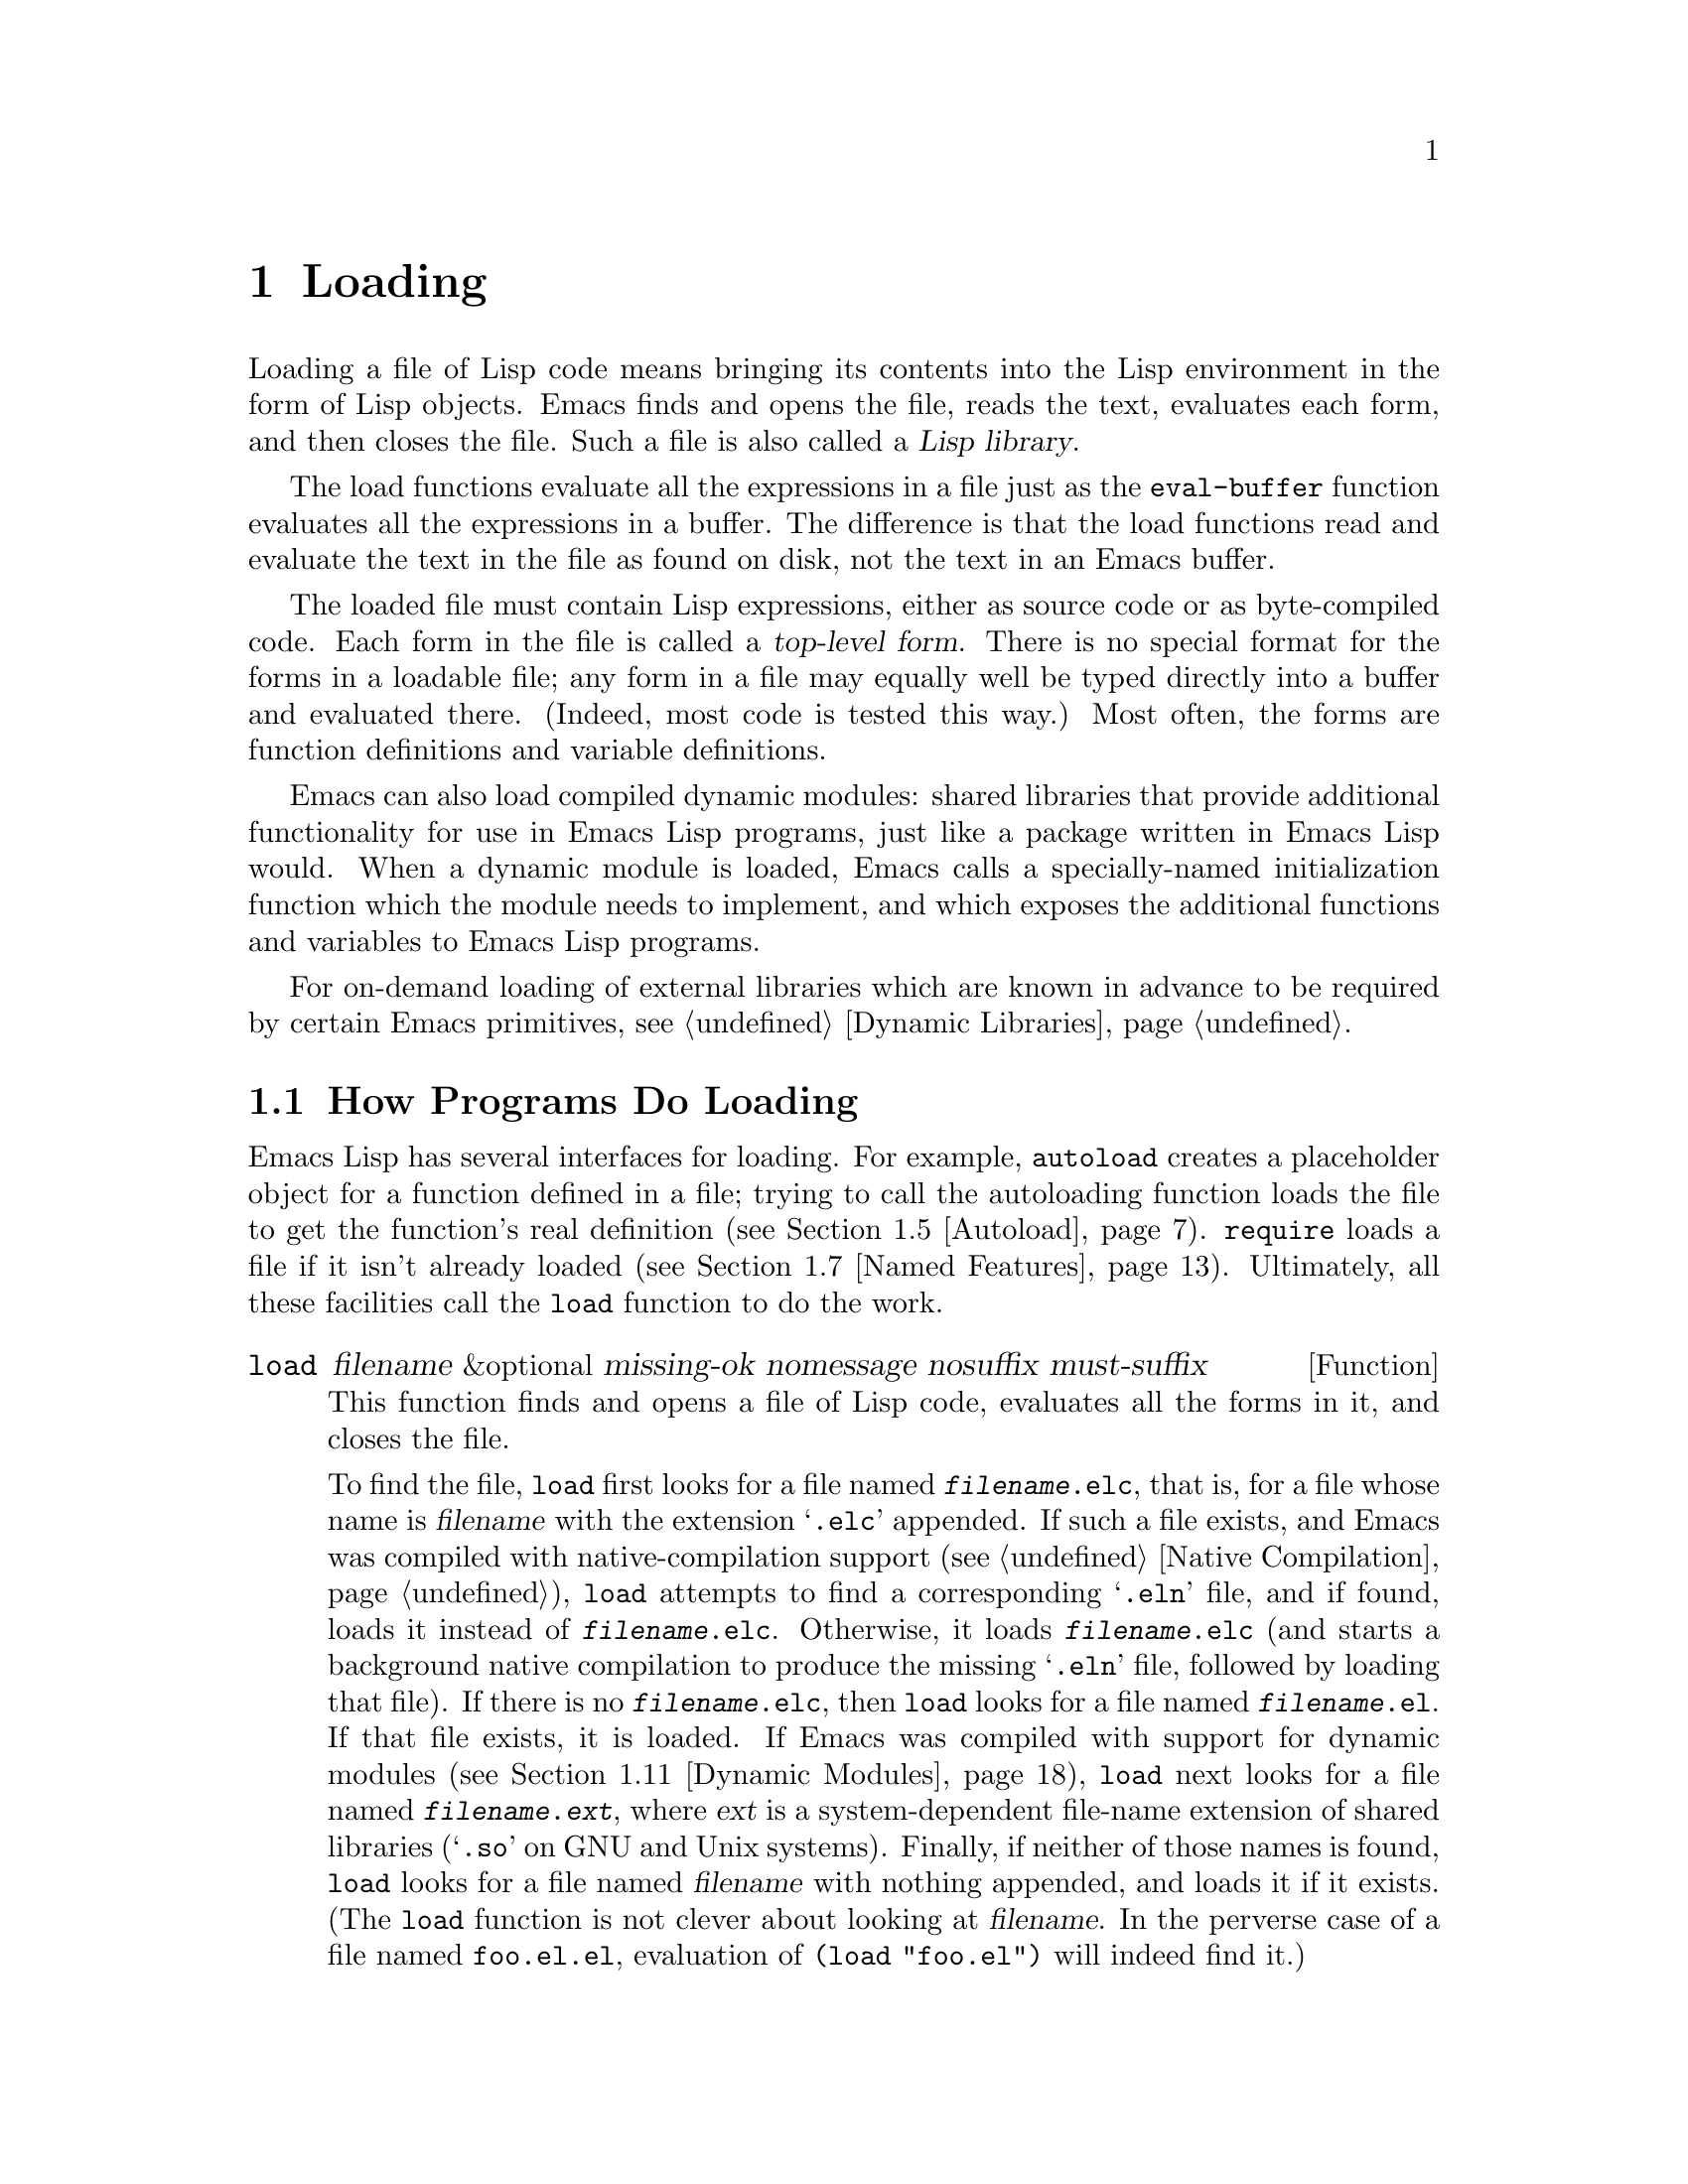 @c -*-texinfo-*-
@c This is part of the GNU Emacs Lisp Reference Manual.
@c Copyright (C) 1990--1995, 1998--1999, 2001--2025 Free Software
@c Foundation, Inc.
@c See the file elisp.texi for copying conditions.
@node Loading
@chapter Loading
@cindex loading
@cindex library
@cindex Lisp library

  Loading a file of Lisp code means bringing its contents into the
Lisp environment in the form of Lisp objects.  Emacs finds and opens
the file, reads the text, evaluates each form, and then closes the
file.  Such a file is also called a @dfn{Lisp library}.

  The load functions evaluate all the expressions in a file just
as the @code{eval-buffer} function evaluates all the
expressions in a buffer.  The difference is that the load functions
read and evaluate the text in the file as found on disk, not the text
in an Emacs buffer.

@cindex top-level form
  The loaded file must contain Lisp expressions, either as source code
or as byte-compiled code.  Each form in the file is called a
@dfn{top-level form}.  There is no special format for the forms in a
loadable file; any form in a file may equally well be typed directly
into a buffer and evaluated there.  (Indeed, most code is tested this
way.)  Most often, the forms are function definitions and variable
definitions.

  Emacs can also load compiled dynamic modules: shared libraries that
provide additional functionality for use in Emacs Lisp programs, just
like a package written in Emacs Lisp would.  When a dynamic module is
loaded, Emacs calls a specially-named initialization function which
the module needs to implement, and which exposes the additional
functions and variables to Emacs Lisp programs.

For on-demand loading of external libraries which are known in advance
to be required by certain Emacs primitives, @pxref{Dynamic Libraries}.

@menu
* How Programs Do Loading:: The @code{load} function and others.
* Load Suffixes::           Details about the suffixes that @code{load} tries.
* Library Search::          Finding a library to load.
* Loading Non-ASCII::       Non-@acronym{ASCII} characters in Emacs Lisp files.
* Autoload::                Setting up a function to autoload.
* Repeated Loading::        Precautions about loading a file twice.
* Named Features::          Loading a library if it isn't already loaded.
* Where Defined::           Finding which file defined a certain symbol.
* Unloading::               How to unload a library that was loaded.
* Hooks for Loading::       Providing code to be run when
                              particular libraries are loaded.
* Dynamic Modules::         Modules provide additional Lisp primitives.
@end menu

@node How Programs Do Loading
@section How Programs Do Loading

  Emacs Lisp has several interfaces for loading.  For example,
@code{autoload} creates a placeholder object for a function defined in a
file; trying to call the autoloading function loads the file to get the
function's real definition (@pxref{Autoload}).  @code{require} loads a
file if it isn't already loaded (@pxref{Named Features}).  Ultimately,
all these facilities call the @code{load} function to do the work.

@defun load filename &optional missing-ok nomessage nosuffix must-suffix
This function finds and opens a file of Lisp code, evaluates all the
forms in it, and closes the file.

To find the file, @code{load} first looks for a file named
@file{@var{filename}.elc}, that is, for a file whose name is
@var{filename} with the extension @samp{.elc} appended.  If such a
file exists, and Emacs was compiled with native-compilation support
(@pxref{Native Compilation}), @code{load} attempts to find a
corresponding @samp{.eln} file, and if found, loads it instead of
@file{@var{filename}.elc}.  Otherwise, it loads
@file{@var{filename}.elc} (and starts a background native compilation
to produce the missing @samp{.eln} file, followed by loading that
file).  If there is no @file{@var{filename}.elc}, then @code{load}
looks for a file named @file{@var{filename}.el}.  If that file exists,
it is loaded.  If Emacs was compiled with support for dynamic modules
(@pxref{Dynamic Modules}), @code{load} next looks for a file named
@file{@var{filename}.@var{ext}}, where @var{ext} is a system-dependent
file-name extension of shared libraries (@samp{.so} on GNU and Unix
systems).  Finally, if neither of those names is found, @code{load}
looks for a file named @var{filename} with nothing appended, and loads
it if it exists.  (The @code{load} function is not clever about
looking at @var{filename}.  In the perverse case of a file named
@file{foo.el.el}, evaluation of @code{(load "foo.el")} will indeed
find it.)

If Auto Compression mode is enabled, as it is by default, then if
@code{load} can not find a file, it searches for a compressed version
of the file before trying other file names.  It decompresses and loads
it if it exists.  It looks for compressed versions by appending each
of the suffixes in @code{jka-compr-load-suffixes} to the file name.
The value of this variable must be a list of strings.  Its standard
value is @code{(".gz")}.

If the optional argument @var{nosuffix} is non-@code{nil}, then
@code{load} does not try the suffixes @samp{.elc} and @samp{.el}.  In
this case, you must specify the precise file name you want, except
that, if Auto Compression mode is enabled, @code{load} will still use
@code{jka-compr-load-suffixes} to find compressed versions.  By
specifying the precise file name and using @code{t} for
@var{nosuffix}, you can prevent file names like @file{foo.el.el} from
being tried.

If the optional argument @var{must-suffix} is non-@code{nil}, then
@code{load} insists that the file name used must end in either
@samp{.el} or @samp{.elc} (possibly extended with a compression
suffix) or the shared-library extension, unless it contains an
explicit directory name.

If the option @code{load-prefer-newer} is non-@code{nil}, then when
searching suffixes, @code{load} selects whichever version of a file
(@samp{.elc}, @samp{.el}, etc.)@: has been modified most recently.
In this case, @code{load} doesn't load the @samp{.eln}
native-compiled file even if it exists.

If @var{filename} is a relative file name, such as @file{foo} or
@file{baz/foo.bar}, @code{load} searches for the file using the variable
@code{load-path}.  It appends @var{filename} to each of the directories
listed in @code{load-path}, and loads the first file it finds whose name
matches.  The current default directory is tried only if it is specified
in @code{load-path}, where @code{nil} stands for the default directory.
@code{load} tries all three possible suffixes in the first directory in
@code{load-path}, then all three suffixes in the second directory, and
so on.  @xref{Library Search}.

Whatever the name under which the file is eventually found, and the
directory where Emacs found it, Emacs sets the value of the variable
@code{load-file-name} to that file's name.

If you get a warning that @file{foo.elc} is older than @file{foo.el}, it
means you should consider recompiling @file{foo.el}.  @xref{Byte
Compilation}.

When loading a source file (not compiled), @code{load} performs
character set translation just as Emacs would do when visiting the file.
@xref{Coding Systems}.

@c This is referred to from the Macros chapter.
@c Not sure if it should be the other way round.
@cindex eager macro expansion
When loading an uncompiled file, Emacs tries to expand any macros
that the file contains (@pxref{Macros}).  We refer to this as
@dfn{eager macro expansion}.  Doing this (rather than deferring
the expansion until the relevant code runs) can significantly speed
up the execution of uncompiled code.  Sometimes, this macro expansion
cannot be done, owing to a cyclic dependency.  In the simplest
example of this, the file you are loading refers to a macro defined
in another file, and that file in turn requires the file you are
loading.  Emacs will issue an error about
(@samp{Eager macro-expansion skipped due to cycle@dots{}})
giving details of the problem.  You have to restructure
your code so that this does not happen.  Loading a compiled file does
not cause macroexpansion, because this should already have happened
during compilation.  @xref{Compiling Macros}.

Messages like @samp{Loading foo...} and @samp{Loading foo...done} appear
in the echo area during loading unless @var{nomessage} is
non-@code{nil}.  If a native-compiled @samp{.eln} file is loaded,
the message says so.

@cindex load errors
Any unhandled errors while loading a file terminate loading.  If the
load was done for the sake of @code{autoload}, any function definitions
made during the loading are undone.

@kindex file-error
If @code{load} can't find the file to load, then normally it signals a
@code{file-error} (with @samp{Cannot open load file
@var{filename}}).  But if @var{missing-ok} is non-@code{nil}, then
@code{load} just returns @code{nil}.

You can use the variable @code{load-read-function} to specify a function
for @code{load} to use instead of @code{read} for reading expressions.
See below.

@code{load} returns @code{t} if the file loads successfully.
@end defun

@deffn Command load-file filename
This command loads the file @var{filename}.  If @var{filename} is a
relative file name, then the current default directory is assumed.
This command does not use @code{load-path}, and does not append
suffixes.  However, it does look for compressed versions (if Auto
Compression Mode is enabled).  Use this command if you wish to specify
precisely the file name to load.
@end deffn

@deffn Command load-library library
This command loads the library named @var{library}.  It is equivalent to
@code{load}, except for the way it reads its argument interactively.
@xref{Lisp Libraries,,,emacs, The GNU Emacs Manual}.
@end deffn

@defvar load-in-progress
This variable is non-@code{nil} if Emacs is in the process of loading a
file, and it is @code{nil} otherwise.
@end defvar

@defvar load-file-name
When Emacs is in the process of loading a file, this variable's value
is the name of that file, as Emacs found it during the search
described earlier in this section.
@end defvar

@defvar load-read-function
@anchor{Definition of load-read-function}
@c do not allow page break at anchor; work around Texinfo deficiency.
This variable specifies an alternate expression-reading function for
@code{load} and @code{eval-region} to use instead of @code{read}.
The function should accept one argument, just as @code{read} does.

By default, this variable's value is @code{read}.  @xref{Input
Functions}.

Instead of using this variable, it is cleaner to use another, newer
feature: to pass the function as the @var{read-function} argument to
@code{eval-region}.  @xref{Definition of eval-region,, Eval}.
@end defvar

@defun load-path-filter-cache-directory-files path filename suffixes
This function filters @var{path} to remove any directories that could
not hold @var{filename} with any of @var{suffixes}, and returns the
filtered list of directories.  The function caches the directories it
scans and the files inside them, and uses the cache in subsequent calls,
which speeds up repeated lookups of files in @var{path}.
@end defun

@defvar load-path-filter-function
If this variable names a function, @code{load} will call that function
when it scans @code{load-path} to find files.  The function will be
called with 3 arguments: the value of @code{load-path}, @var{filename},
the name of a file being looked up as passed to @code{load}, and a list
of suffixes to append to @var{filename}.  It should return a shorter
list of directories where @var{filename} can reside, thus making the
lookup faster.  The function
@code{load-path-filter-cache-directory-files} is a good candidate to be
such a function.
@end defvar

  For information about how @code{load} is used in building Emacs, see
@ref{Building Emacs}.

@node Load Suffixes
@section Load Suffixes
We now describe some technical details about the exact suffixes that
@code{load} tries.

@defvar load-suffixes
This is a list of suffixes indicating (compiled or source) Emacs Lisp
files.  It should not include the empty string.  @code{load} uses
these suffixes in order when it appends Lisp suffixes to the specified
file name.  The standard value is @code{(".elc" ".el")} which produces
the behavior described in the previous section.
@end defvar

@defvar load-file-rep-suffixes
This is a list of suffixes that indicate representations of the same
file.  This list should normally start with the empty string.
When @code{load} searches for a file it appends the suffixes in this
list, in order, to the file name, before searching for another file.

Enabling Auto Compression mode appends the suffixes in
@code{jka-compr-load-suffixes} to this list and disabling Auto
Compression mode removes them again.  The standard value of
@code{load-file-rep-suffixes} if Auto Compression mode is disabled is
@code{("")}.  Given that the standard value of
@code{jka-compr-load-suffixes} is @code{(".gz")}, the standard value
of @code{load-file-rep-suffixes} if Auto Compression mode is enabled
is @code{("" ".gz")}.
@end defvar

@defun get-load-suffixes
This function returns the list of all suffixes that @code{load} should
try, in order, when its @var{must-suffix} argument is non-@code{nil}.
This takes both @code{load-suffixes} and @code{load-file-rep-suffixes}
into account.  If @code{load-suffixes}, @code{jka-compr-load-suffixes}
and @code{load-file-rep-suffixes} all have their standard values, this
function returns @code{(".elc" ".elc.gz" ".el" ".el.gz")} if Auto
Compression mode is enabled and @code{(".elc" ".el")} if Auto
Compression mode is disabled.
@end defun

To summarize, @code{load} normally first tries the suffixes in the
value of @code{(get-load-suffixes)} and then those in
@code{load-file-rep-suffixes}.  If @var{nosuffix} is non-@code{nil},
it skips the former group, and if @var{must-suffix} is non-@code{nil},
it skips the latter group.

@defopt load-prefer-newer
If this option is non-@code{nil}, then rather than stopping at the
first suffix that exists, @code{load} tests them all, and uses
whichever file is the newest.
@end defopt

@node Library Search
@section Library Search
@cindex library search
@cindex find library

  When Emacs loads a Lisp library, it searches for the library
in a list of directories specified by the variable @code{load-path}.

@defvar load-path
The value of this variable is a list of directories to search when
loading files with @code{load}.  Each element is a string (which must be
a directory) or @code{nil} (which stands for the current working
directory).
@end defvar

  When Emacs starts up, it sets up the value of @code{load-path} in
several steps.  First, it looks for the directory containing its own
Lisp files, using default locations set when Emacs was compiled.  It
saves this directory in @code{lisp-directory}.  Normally, this is a
directory where the @file{*.elc} files are installed, something like

@example
"/usr/local/share/emacs/@var{version}/lisp"
@end example

@noindent
where @var{version} is the Emacs version.  (In this and the following
examples, replace @file{/usr/local} with the prefix appropriate for
your Emacs installation.)  This directory and its subdirectories
contain the standard Lisp files that come with Emacs.  If Emacs cannot
find its own Lisp files, it will not start correctly.

If you run Emacs from the directory where it was built---that is, an
executable that has not been installed yet---Emacs instead initializes
@code{lisp-directory} using the @file{lisp} subdirectory of the
directory containing the sources from which it was built.

Emacs then initializes @code{load-path} with this @code{lisp-directory}.
@c Though there should be no *.el files in builddir/lisp, so it's pointless.
If you built Emacs in a separate directory from the
sources, it also adds the @file{lisp} subdirectory of the build directory.

All of these directories are stored in the above two variables as
absolute file names.

@cindex site-lisp directories
Unless you start Emacs with the @option{--no-site-lisp} option,
it then adds two more @file{site-lisp} directories to the front of
@code{load-path}.  These are intended for locally installed Lisp files,
and are normally of the form:

@example
"/usr/local/share/emacs/@var{version}/site-lisp"
@end example

@noindent
and

@example
"/usr/local/share/emacs/site-lisp"
@end example

@noindent
The first one is for locally installed files for the current Emacs
@var{version}; the second is for locally installed files meant for use
with any installed Emacs version.  (If Emacs is running uninstalled,
it also adds @file{site-lisp} subdirectories from the source and build
directories, if they exist.  However, normally the source and build
directories do not contain @file{site-lisp} subdirectories.)

@cindex @env{EMACSLOADPATH} environment variable
If the environment variable @env{EMACSLOADPATH} is set, it modifies
the above initialization procedure.  Emacs initializes
@code{load-path} based on the value of the environment variable.

The syntax of @env{EMACSLOADPATH} is the same as used for @env{PATH};
directories are separated by @samp{:} (or @samp{;}, on some
operating systems).
@ignore
@c AFAICS, does not (yet) work right to specify non-absolute elements.
and @samp{.} stands for the current default directory.
@end ignore
Here is an example of how to set @env{EMACSLOADPATH} variable (from a
@command{sh}-style shell):

@example
export EMACSLOADPATH=/home/foo/.emacs.d/lisp:
@end example

An empty element in the value of the environment variable, whether
trailing (as in the above example, note the trailing @samp{:}),
leading, or embedded, is replaced by the default value of
@code{load-path} as determined by the standard initialization
procedure.  If there are no such empty elements, then
@env{EMACSLOADPATH} specifies the entire @code{load-path}.  You must
include either an empty element, or the explicit path to the directory
containing the standard Lisp files, else Emacs will not function.
(Another way to modify @code{load-path} is to use the @option{-L}
command-line option when starting Emacs; see below.)

  For each directory in @code{load-path}, Emacs then checks to see if
it contains a file @file{subdirs.el}, and if so, loads it.  The
@file{subdirs.el} file is created when Emacs is built/installed,
and contains code that causes Emacs to add any subdirectories of those
directories to @code{load-path}.  Both immediate subdirectories and
subdirectories multiple levels down are added.  But it excludes
subdirectories whose names do not start with a letter or digit, and
subdirectories named @file{RCS} or @file{CVS}, and subdirectories
containing a file named @file{.nosearch}.

  Next, Emacs adds any extra load directories that you specify using the
@option{-L} command-line option (@pxref{Action Arguments,,,emacs, The
GNU Emacs Manual}).  It also adds the directories where optional
packages are installed, if any (@pxref{Packaging Basics}).

  It is common to add code to one's init file (@pxref{Init File}) to
add one or more directories to @code{load-path}.  For example:

@example
(push "~/.emacs.d/lisp" load-path)
@end example

@noindent
@xref{List Variables, push}, for the description of @code{push}.

  Dumping Emacs uses a special value of @code{load-path}.  If you use
a @file{site-load.el} or @file{site-init.el} file to customize the
dumped Emacs (@pxref{Building Emacs}), any changes to @code{load-path}
that these files make will be lost after dumping.

@defvar lisp-directory
This variable holds a string naming the directory which holds
Emacs's own @file{*.el} and @file{*.elc} files.  This is usually the
place where those files are located in the Emacs installation tree,
unless Emacs is run from its build directory in which case it points
to the @file{lisp} subdirectory in the source directory from which
Emacs was built.
@end defvar

@deffn Command locate-library library &optional nosuffix path interactive-call
This command finds the precise file name for library @var{library}.  It
searches for the library in the same way @code{load} does, and the
argument @var{nosuffix} has the same meaning as in @code{load}: don't
add suffixes @samp{.elc} or @samp{.el} to the specified name
@var{library}.

If the @var{path} is non-@code{nil}, that list of directories is used
instead of @code{load-path}.

When @code{locate-library} is called from a program, it returns the file
name as a string.  When the user runs @code{locate-library}
interactively, the argument @var{interactive-call} is @code{t}, and this
tells @code{locate-library} to display the file name in the echo area.
@end deffn

@cindex shadowed Lisp files
@deffn Command list-load-path-shadows &optional stringp
This command shows a list of @dfn{shadowed} Emacs Lisp files.  A
shadowed file is one that will not normally be loaded, despite being
in a directory on @code{load-path}, due to the existence of another
similarly-named file in a directory earlier on @code{load-path}.

For instance, suppose @code{load-path} is set to

@example
  ("/opt/emacs/site-lisp" "/usr/share/emacs/29.1/lisp")
@end example

@noindent
and that both these directories contain a file named @file{foo.el}.
Then @code{(require 'foo)} never loads the file in the second
directory.  Such a situation might indicate a problem in the way Emacs
was installed.

When called from Lisp, this function prints a message listing the
shadowed files, instead of displaying them in a buffer.  If the
optional argument @code{stringp} is non-@code{nil}, it instead returns
the shadowed files as a string.
@end deffn

  If Emacs was compiled with support for native compilation
(@pxref{Native Compilation}), then when a @samp{.elc} byte-compiled
file is found by searching @code{load-path}, Emacs will try to look
for a corresponding @samp{.eln} file holding the corresponding
native-compiled code.  The native-compiled files are looked up in
the directories listed by the @code{native-comp-eln-load-path}.

@vindex comp-native-version-dir
@defvar native-comp-eln-load-path
This variable holds a list of directories where Emacs looks for
native-compiled @samp{.eln} files.  File names in the list that are
not absolute are interpreted as relative to @code{invocation-directory}
(@pxref{System Environment}).  The last directory in the list is the
system directory, i.e.@: the directory with @samp{.eln} files
installed by the Emacs build and installation procedure.  In each of
the directories in the list, Emacs looks for @samp{.eln} files in a
subdirectory whose name is constructed from the Emacs version and an
8-character hash that depends on the current native-compilation
@acronym{ABI}; the name of this subdirectory is stored in the variable
@code{comp-native-version-dir}.
@end defvar

@node Loading Non-ASCII
@section Loading Non-@acronym{ASCII} Characters
@cindex loading, and non-ASCII characters
@cindex non-ASCII characters in loaded files

  When Emacs Lisp programs contain string constants with non-@acronym{ASCII}
characters, these can be represented within Emacs either as unibyte
strings or as multibyte strings (@pxref{Text Representations}).  Which
representation is used depends on how the file is read into Emacs.  If
it is read with decoding into multibyte representation, the text of the
Lisp program will be multibyte text, and its string constants will be
multibyte strings.  If a file containing Latin-1 characters (for
example) is read without decoding, the text of the program will be
unibyte text, and its string constants will be unibyte strings.
@xref{Coding Systems}.

  In most Emacs Lisp programs, the fact that non-@acronym{ASCII}
strings are multibyte strings should not be noticeable, since
inserting them in unibyte buffers converts them to unibyte
automatically.  However, if this does make a difference, you can force
a particular Lisp file to be interpreted as unibyte by writing
@samp{coding: raw-text} in a local variables section.  With
that designator, the file will unconditionally be interpreted as
unibyte.  This can matter when making key bindings to
non-@acronym{ASCII} characters written as @code{?v@var{literal}}.

@node Autoload
@section Autoload
@cindex autoload

  The @dfn{autoload} facility lets you register the existence of a
function or macro, but put off loading the file that defines it.  The
first call to the function automatically loads the proper library, in
order to install the real definition and other associated code, then
runs the real definition as if it had been loaded all along.
Autoloading can also be triggered by looking up the documentation of
the function or macro (@pxref{Documentation Basics}), and completion
of variable and function names (@pxref{Autoload by Prefix} below).

@menu
* Autoload by Prefix:: Autoload by Prefix.
* When to Autoload::   When to Use Autoload.
@end menu

  There are two ways to set up an autoloaded function: by calling
@code{autoload}, and by writing a ``magic'' comment in the
source before the real definition.  @code{autoload} is the low-level
primitive for autoloading; any Lisp program can call @code{autoload} at
any time.  Magic comments are the most convenient way to make a function
autoload, for packages installed along with Emacs.  These comments do
nothing on their own, but they serve as a guide for the command
@code{loaddefs-generate}, which constructs calls to @code{autoload}
and arranges to execute them when Emacs is built.

@defun autoload function filename &optional docstring interactive type
This function defines the function (or macro) named @var{function} so as
to load automatically from @var{filename}.  The string @var{filename}
specifies the file to load to get the real definition of @var{function}.

If @var{filename} does not contain either a directory name, or the
suffix @code{.el} or @code{.elc}, this function insists on adding one
of these suffixes, and it will not load from a file whose name is just
@var{filename} with no added suffix.  (The variable
@code{load-suffixes} specifies the exact required suffixes.)

The argument @var{docstring} is the documentation string for the
function.  Specifying the documentation string in the call to
@code{autoload} makes it possible to look at the documentation without
loading the function's real definition.  Normally, this should be
identical to the documentation string in the function definition
itself.  If it isn't, the function definition's documentation string
takes effect when it is loaded.

If @var{interactive} is non-@code{nil}, that says @var{function} can be
called interactively.  This lets completion in @kbd{M-x} work without
loading @var{function}'s real definition.  The complete interactive
specification is not given here; it's not needed unless the user
actually calls @var{function}, and when that happens, it's time to load
the real definition.

If @var{interactive} is a list, it is interpreted as a list of modes
this command is applicable for.

You can autoload macros and keymaps as well as ordinary functions.
Specify @var{type} as @code{macro} if @var{function} is really a macro.
Specify @var{type} as @code{keymap} if @var{function} is really a
keymap.  Various parts of Emacs need to know this information without
loading the real definition.

An autoloaded keymap loads automatically during key lookup when a prefix
key's binding is the symbol @var{function}.  Autoloading does not occur
for other kinds of access to the keymap.  In particular, it does not
happen when a Lisp program gets the keymap from the value of a variable
and calls @code{keymap-set}; not even if the variable name is the same
symbol @var{function}.

@cindex function cell in autoload
If @var{function} already has a non-void function definition that is not
an autoload object, this function does nothing and returns @code{nil}.
Otherwise, it constructs an autoload object (@pxref{Autoload Type}),
and stores it as the function definition for @var{function}.  The
autoload object has this form:

@example
(autoload @var{filename} @var{docstring} @var{interactive} @var{type})
@end example

For example,

@example
@group
(symbol-function 'run-prolog)
     @result{} (autoload "prolog" 169681 t nil)
@end group
@end example

@noindent
In this case, @code{"prolog"} is the name of the file to load, 169681
refers to the documentation string in the
@file{emacs/etc/DOC} file (@pxref{Documentation Basics}),
@code{t} means the function is interactive, and @code{nil} that it is
not a macro or a keymap.
@end defun

@defun autoloadp object
This function returns non-@code{nil} if @var{object} is an autoload
object.  For example, to check if @code{run-prolog} is defined as an
autoloaded function, evaluate

@smallexample
(autoloadp (symbol-function 'run-prolog))
@end smallexample
@end defun

@cindex autoload errors
  The autoloaded file usually contains other definitions and may require
or provide one or more features.  If the file is not completely loaded
(due to an error in the evaluation of its contents), any function
definitions or @code{provide} calls that occurred during the load are
undone.  This is to ensure that the next attempt to call any function
autoloading from this file will try again to load the file.  If not for
this, then some of the functions in the file might be defined by the
aborted load, but fail to work properly for the lack of certain
subroutines not loaded successfully because they come later in the file.

  If the autoloaded file fails to define the desired Lisp function or
macro, then an error is signaled with data @code{"Autoloading failed to
define function @var{function-name}"}.

@findex loaddefs-generate
@cindex magic autoload comment
@cindex autoload cookie
@anchor{autoload cookie}
  A magic autoload comment (often called an @dfn{autoload cookie})
consists of @samp{;;;###autoload}, on a line by itself,
just before the real definition of the function in its
autoloadable source file.  The function @code{loaddefs-generate}
writes a corresponding @code{autoload} call into @file{loaddefs.el}.
(The string that serves as the autoload cookie and the name of the
file generated by @code{loaddefs-generate} can be changed from the
above defaults, see below.)
Building Emacs loads @file{loaddefs.el} and thus calls @code{autoload}.

  The same magic comment can copy any kind of form into
@file{loaddefs.el}.  The form following the magic comment is copied
verbatim, unless it is a form which the autoload facility handles
specially, by conversion directly into an @code{autoload} call, or by
recursively expanding the macro.  Any macro can request expansion of
autoloads which call it during generation; @xref{autoload-macro expand}.

The following forms are handled specially:

@table @asis
@item Definitions for function or function-like objects:
@code{defun} and @code{defmacro}; also @code{cl-defun} and
@code{cl-defmacro} (@pxref{Argument Lists,,,cl,Common Lisp Extensions}),
and @code{define-overloadable-function} (see the commentary in
@file{mode-local.el}).

@item Definitions for major or minor modes:
@code{define-minor-mode}, @code{define-globalized-minor-mode},
@code{define-generic-mode}, @code{define-derived-mode}, and
@code{define-compilation-mode}.

@item Other definition types:
@code{defcustom}, @code{defgroup}, @code{deftheme}, @code{defclass}
(@pxref{Top,EIEIO,,eieio,EIEIO}), @code{define-skeleton}
(@pxref{Top,Autotyping,,autotype,Autotyping}),
@code{transient-define-prefix}, @code{transient-define-suffix},
@code{transient-define-infix}, @code{transient-define-argument}, and
@code{transient-define-group} (@pxref{TOP,Transient,,transient,Transient
User and Developer Manual}).
@end table

  You can also use a magic comment to execute a form at build time
@emph{without} executing it when the file itself is loaded.  To do this,
write the form @emph{on the same line} as the magic comment.  Since it
is in a comment, it does nothing when you load the source file; but
@code{loaddefs-generate} copies it to @file{loaddefs.el}, where
it is executed while building Emacs.

  The following example shows how @code{doctor} is prepared for
autoloading with a magic comment:

@example
;;;###autoload
(defun doctor ()
  "Switch to *doctor* buffer and start giving psychotherapy."
  (interactive)
  (switch-to-buffer "*doctor*")
  (doctor-mode))
@end example

@noindent
Here's what that produces in @file{loaddefs.el}:

@example
(autoload 'doctor "doctor" "\
Switch to *doctor* buffer and start giving psychotherapy.

\(fn)" t nil)
@end example

@noindent
@cindex @code{fn} in function's documentation string
While the @file{loaddefs.el} isn't for editing, we try to keep it
somewhat readable for people.  For instance, control characters in
@code{defvar} values are escaped, and we insert a backslash and
newline immediately following the double-quote of the doc string to
keep the line length down.  @samp{(fn)} in the usage part of the
documentation string is replaced with the function's name when the
various help functions (@pxref{Help Functions}) display it.

@anchor{autoload-macro expand}
  If you write a function definition with an unusual macro that is not
one of the known and recognized function definition methods, using an
ordinary magic autoload comment with a call to the macro would require
autoloading the macro definition itself to work.  Doing so copies the
whole macro definition into the autoload file.  If that is not desired,
you can use the special declare form @code{(autoload-macro expand)} in
your macro definition (@pxref{Declare Form}), instead of autoloading it.
This indicates to the autoload system that calls to your macro following
@samp{;;;###autoload} should be expanded, similar to how the special
functions listed above are handled.  For example, a macro which wraps
@code{define-minor-mode} can request expansion, so that proper
@code{autoload} calls for the function it defines are generated.

@cindex @code{:autoload-end}
The keyword symbol @code{:autoload-end} can be used in the expansion of
a macro to prevent including unwanted forms in the autoload output.  Its
presence causes any further elements within the form where it appears to
be silently skipped.  For example, if during autoload generation, a
macro's expansion includes:

@example
(progn
  (put my-mode 'visible-prop t)
  :autoload-end
  (put my-mode 'hidden-prop nil))
@end example

@noindent
the final form (@w{@code{(put my-mode 'hidden-prop nil)}}) will not be
copied into the autoload file.

Note that, if a symbol in the @code{car} of an autoloaded form is found
to be undefined during autoload generation, the file in which the
associated @samp{;;;###autoload} appears will itself be loaded, to give
the macro a chance to be defined.  Packages which use special loading
mechanisms, including loading their own @file{@var{package}-loaddefs.el}
file, should therefore gracefully handle load errors, since these files
may not yet exist during autoload generation.  This can be done, e.g.,
by setting the @var{no-error} argument of @code{require} non-@code{nil}
(@pxref{Named Features})).

Alternatively, instead of expansion, you can put the desired
@code{autoload} call into @file{loaddefs.el} by writing this:

@example
;;;###autoload (autoload 'foo "myfile")
(mydefunmacro foo
  ...)
@end example

  You can use a non-default string as the autoload cookie and have the
corresponding autoload calls written into a file whose name is
different from the default @file{loaddefs.el}.  Emacs provides two
variables to control this:

@defvar lisp-mode-autoload-regexp
The value of this constant is a regexp that matches autoload cookies.
@code{loaddefs-generate} copies the Lisp form that follows the
cookie into the autoload file it generates.  This will match comments
like @samp{;;;###autoload} and @samp{;;;###calc-autoload}.
@end defvar

@defvar generated-autoload-file
The value of this variable names an Emacs Lisp file where the autoload
calls should go.  The default value is @file{loaddefs.el}, but you can
override that, e.g., in the local variables section of a
@file{.el} file (@pxref{File Local Variables}).  The autoload file is
assumed to contain a trailer starting with a formfeed character.
@end defvar

  The following function may be used to explicitly load the library
specified by an autoload object:

@defun autoload-do-load autoload &optional name macro-only
This function performs the loading specified by @var{autoload}, which
should be an autoload object.  The optional argument @var{name}, if
non-@code{nil}, should be a symbol whose function value is
@var{autoload}; in that case, the return value of this function is the
symbol's new function value.  If the value of the optional argument
@var{macro-only} is @code{macro}, this function avoids loading a
function, only a macro.
@end defun

@node Autoload by Prefix
@subsection Autoload by Prefix
@cindex autoload by prefix

@vindex definition-prefixes
@findex register-definition-prefixes
@vindex autoload-compute-prefixes
During completion for the commands @code{describe-variable} and
@code{describe-function}, Emacs will try to load files which may
contain definitions matching the prefix being completed.  The variable
@code{definition-prefixes} holds a hashtable which maps a prefix to
the corresponding list of files to load for it.  Entries to this
mapping are added by calls to @code{register-definition-prefixes}
which are generated by @code{loaddefs-generate}
(@pxref{Autoload}).  Files which don't contain any definitions worth
loading (test files, for example), should set
@code{autoload-compute-prefixes} to @code{nil} as a file-local
variable.

@node When to Autoload
@subsection When to Use Autoload
@cindex autoload, when to use

Do not add an autoload comment unless it is really necessary.
Autoloading code means it is always globally visible.  Once an item is
autoloaded, there is no compatible way to transition back to it not
being autoloaded (after people become accustomed to being able to use it
without an explicit load).

@itemize
@item
The most common items to autoload are the interactive entry points to a
library.  For example, if @file{python.el} is a library defining a
major-mode for editing Python code, autoload the definition of the
@code{python-mode} function, so that people can simply use @kbd{M-x
python-mode} to load the library.

@item
Variables usually don't need to be autoloaded.  An exception is if the
variable on its own is generally useful without the whole defining
library being loaded.  (An example of this might be something like
@code{find-exec-terminator}.)

@item
Don't autoload a user option just so that a user can set it.

@item
Never add an autoload @emph{comment} to silence a compiler warning in
another file.  In the file that produces the warning, use
@code{(defvar foo)} to silence an undefined variable warning, and
@code{declare-function} (@pxref{Declaring Functions}) to silence an
undefined function warning; or require the relevant library; or use an
explicit autoload @emph{statement}.
@end itemize

@node Repeated Loading
@section Repeated Loading
@cindex repeated loading

  You can load a given file more than once in an Emacs session.  For
example, after you have rewritten and reinstalled a function definition
by editing it in a buffer, you may wish to return to the original
version; you can do this by reloading the file it came from.

  When you load or reload files, bear in mind that the @code{load} and
@code{load-library} functions automatically load a byte-compiled file
rather than a non-compiled file of similar name.  If you rewrite a file
that you intend to save and reinstall, you need to byte-compile the new
version; otherwise Emacs will load the older, byte-compiled file instead
of your newer, non-compiled file!  If that happens, the message
displayed when loading the file includes, @samp{(compiled; note, source is
newer)}, to remind you to recompile it.

  When writing the forms in a Lisp library file, keep in mind that the
file might be loaded more than once.  For example, think about whether
each variable should be reinitialized when you reload the library;
@code{defvar} does not change the value if the variable is already
initialized.  (@xref{Defining Variables}.)

  The simplest way to add an element to an alist is like this:

@example
(push '(leif-mode " Leif") minor-mode-alist)
@end example

@noindent
But this would add multiple elements if the library is reloaded.  To
avoid the problem, use @code{add-to-list} (@pxref{List Variables}):

@example
(add-to-list 'minor-mode-alist '(leif-mode " Leif"))
@end example

  Occasionally you will want to test explicitly whether a library has
already been loaded.  If the library uses @code{provide} to provide a
named feature, you can use @code{featurep} earlier in the file to test
whether the @code{provide} call has been executed before (@pxref{Named
Features}).  Alternatively, you could use something like this:

@example
(defvar foo-was-loaded nil)

(unless foo-was-loaded
  @var{execute-first-time-only}
  (setq foo-was-loaded t))
@end example

@noindent

@node Named Features
@section Features
@cindex features
@cindex requiring features
@cindex providing features

  @code{provide} and @code{require} are an alternative to
@code{autoload} for loading files automatically.  They work in terms of
named @dfn{features}.  Autoloading is triggered by calling a specific
function, but a feature is loaded the first time another program asks
for it by name.

  A feature name is a symbol that stands for a collection of functions,
variables, etc.  The file that defines them should @dfn{provide} the
feature.  Another program that uses them may ensure they are defined by
@dfn{requiring} the feature.  This loads the file of definitions if it
hasn't been loaded already.

@cindex load error with require
  To require the presence of a feature, call @code{require} with the
feature name as argument.  @code{require} looks in the global variable
@code{features} to see whether the desired feature has been provided
already.  If not, it loads the feature from the appropriate file.  This
file should call @code{provide} at the top level to add the feature to
@code{features}; if it fails to do so, @code{require} signals an error.

  For example, in @file{idlwave.el}, the definition for
@code{idlwave-complete-filename} includes the following code:

@example
(defun idlwave-complete-filename ()
  "Use the comint stuff to complete a file name."
   (require 'comint)
   (let* ((comint-file-name-chars "~/A-Za-z0-9+@@:_.$#%=@{@}\\-")
          (comint-completion-addsuffix nil)
          ...)
       (comint-dynamic-complete-filename)))
@end example

@noindent
The expression @code{(require 'comint)} loads the file @file{comint.el}
if it has not yet been loaded, ensuring that
@code{comint-dynamic-complete-filename} is defined.  Features are
normally named after the files that provide them, so that
@code{require} need not be given the file name.  (Note that it is
important that the @code{require} statement be outside the body of the
@code{let}.  Loading a library while its variables are let-bound can
have unintended consequences, namely the variables becoming unbound
after the let exits.)

The @file{comint.el} file contains the following top-level expression:

@example
(provide 'comint)
@end example

@noindent
This adds @code{comint} to the global @code{features} list, so that
@code{(require 'comint)} will henceforth know that nothing needs to be
done.

@cindex byte-compiling @code{require}
  When @code{require} is used at top level in a file, it takes effect
when you byte-compile that file (@pxref{Byte Compilation}) as well as
when you load it.  This is in case the required package contains macros
that the byte compiler must know about.  It also avoids byte compiler
warnings for functions and variables defined in the file loaded with
@code{require}.

  Although top-level calls to @code{require} are evaluated during
byte compilation, @code{provide} calls are not.  Therefore, you can
ensure that a file of definitions is loaded before it is byte-compiled
by including a @code{provide} followed by a @code{require} for the same
feature, as in the following example.

@example
@group
(provide 'my-feature)  ; @r{Ignored by byte compiler,}
                       ;   @r{evaluated by @code{load}.}
(require 'my-feature)  ; @r{Evaluated by byte compiler.}
@end group
@end example

@noindent
The compiler ignores the @code{provide}, then processes the
@code{require} by loading the file in question.  Loading the file does
execute the @code{provide} call, so the subsequent @code{require} call
does nothing when the file is loaded.

@defun provide feature &optional subfeatures
This function announces that @var{feature} is now loaded, or being
loaded, into the current Emacs session.  This means that the facilities
associated with @var{feature} are or will be available for other Lisp
programs.

The direct effect of calling @code{provide} is to add @var{feature} to
the front of @code{features} if it is not already in that list and
call any @code{eval-after-load} code waiting for it (@pxref{Hooks for
Loading}).  The argument @var{feature} must be a symbol.
@code{provide} returns @var{feature}.

If provided, @var{subfeatures} should be a list of symbols indicating
a set of specific subfeatures provided by this version of
@var{feature}.  You can test the presence of a subfeature using
@code{featurep}.  The idea of subfeatures is that you use them when a
package (which is one @var{feature}) is complex enough to make it
useful to give names to various parts or functionalities of the
package, which might or might not be loaded, or might or might not be
present in a given version.  @xref{Network Feature Testing}, for
an example.

@example
features
     @result{} (bar bish)

(provide 'foo)
     @result{} foo
features
     @result{} (foo bar bish)
@end example

When a file is loaded to satisfy an autoload, and it stops due to an
error in the evaluation of its contents, any function definitions or
@code{provide} calls that occurred during the load are undone.
@xref{Autoload}.
@end defun

@defun require feature &optional filename noerror
This function checks whether @var{feature} is present in the current
Emacs session (using @code{(featurep @var{feature})}; see below).  The
argument @var{feature} must be a symbol.

If the feature is not present, then @code{require} loads @var{filename}
with @code{load}.  If @var{filename} is not supplied, then the name of
the symbol @var{feature} is used as the base file name to load.
However, in this case, @code{require} insists on finding @var{feature}
with an added @samp{.el} or @samp{.elc} suffix (possibly extended with
a compression suffix); a file whose name is just @var{feature} won't
be used.  (The variable @code{load-suffixes} specifies the exact
required Lisp suffixes.)

If @var{noerror} is non-@code{nil}, that suppresses errors from actual
loading of the file.  In that case, @code{require} returns @code{nil}
if loading the file fails.  Normally, @code{require} returns
@var{feature}.

If loading the file succeeds but does not provide @var{feature},
@code{require} signals an error about the missing feature.
@end defun

@defun require-with-check feature &optional filename noerror
This function works like @code{require}, except if @var{feature} is
already loaded (i.e.@: is already a member of the list in
@code{features}, see below).  If @var{feature} is already loaded, this
function checks if @var{feature} was provided by a file different from
@var{filename}, and if so, it by default signals an error.  If the
value of the optional argument @var{noerror} is @code{reload}, the
function doesn't signal an error, but instead forcibly reloads
@var{filename}; if @var{noerror} is some other non-@code{nil} value,
the function emits a warning about @var{feature} being already
provided by another file.
@end defun

@defun featurep feature &optional subfeature
This function returns @code{t} if @var{feature} has been provided in
the current Emacs session (i.e., if @var{feature} is a member of
@code{features}.)  If @var{subfeature} is non-@code{nil}, then the
function returns @code{t} only if that subfeature is provided as well
(i.e., if @var{subfeature} is a member of the @code{subfeature}
property of the @var{feature} symbol.)
@end defun

@defvar features
The value of this variable is a list of symbols that are the features
loaded in the current Emacs session.  Each symbol was put in this list
with a call to @code{provide}.  The order of the elements in the
@code{features} list is not significant.
@end defvar

@cindex loading and configuring features
The @code{use-package} macro provides a convenient way of loading a
feature and configuring it for use.  It provides a means to combine
requiring a feature, like @code{require} does, with code to be run
when the feature is actually loaded, similar to load-time hooks
(@pxref{Hooks for Loading}).  The declarative syntax of
@code{use-package} makes it exceptionally easy to use in user init
files.

@defmac use-package feature &rest args
This macro specifies how to load the named @var{feature} and how to
configure and customize it for use.  The arguments @var{args} are
keyword-value pairs.  Some of the important keywords and their values
are:

@table @code
@item :init @var{forms}
Specifies @var{forms} to execute before @var{feature} is loaded.

@item :config @var{forms}
Specifies @var{forms} to execute after loading @var{feature}.

@item :defer @var{condition}
If @var{condition} is non-@code{nil}, it specifies to defer loading
@var{feature} until any of the autoloaded commands or variables of
@var{feature} are first used.  If @var{condition} is a number @var{n},
it specifies that @var{feature} should be loaded after @var{n}
seconds of idle time.

@item :commands @var{commands}@dots{}
Specifies commands of @var{feature} to be autoloaded.

@item :bind @var{keybindings}@dots{}
Specifies the @var{keybindings} for @var{feature}s commands.  Each
binding has the form

@lisp
(@var{key-sequence} . @var{command})
@end lisp
@noindent
or
@lisp
(:map @var{keymap} (@var{key-sequence} . @var{command}))
@end lisp

@noindent
where @var{key-sequence} is in the form accepted by the @code{kbd}
macro (@pxref{Key Sequences}).
@end table

For more details about @code{use-package}, see @ref{Top,,,
use-package, use-package User Manual}.
@end defmac


@node Where Defined
@section Which File Defined a Certain Symbol
@cindex symbol, where defined
@cindex where was a symbol defined

@defun symbol-file symbol &optional type native-p
This function returns the name of the file that defined @var{symbol}.
If @var{type} is @code{nil}, then any kind of definition is acceptable.
If @var{type} is @code{defun}, @code{defvar}, or @code{defface}, that
specifies function definition, variable definition, or face definition
only.

The value is normally an absolute file name.  It can also be @code{nil},
if the definition is not associated with any file.  If @var{symbol}
specifies an autoloaded function, the value can be a relative file name
without extension.

If the optional third argument @var{native-p} is non-@code{nil}, and
Emacs was built with native compilation support (@pxref{Native
Compilation}), this function will try to find the @file{.eln} file
that defined @var{symbol}, instead of the @file{.elc} or @file{.el}
file.  If such a @file{.eln} file is found and is not outdated, the
function will return its absolute file name; otherwise it will report
the name of either the source or the byte-compiled file.
@end defun

  The basis for @code{symbol-file} is the data in the variable
@code{load-history}.

@defvar load-history
The value of this variable is an alist that associates the names of
loaded library files with the names of the functions and variables
they defined, as well as the features they provided or required.

Each element in this alist describes one loaded library (including
libraries that are preloaded at startup).  It is a list whose @sc{car}
is the absolute file name of the library (a string).  The rest of the
list elements have these forms:

@table @code
@item @var{var}
The symbol @var{var} was defined as a variable.
@item (defun . @var{fun})
The function @var{fun} was defined.
@code{(defun . @var{fun})}, which represents defining @var{fun} as a
function.
@item (defface . @var{face})
The face @var{face} was defined.
@item (require . @var{feature})
The feature @var{feature} was required.
@item (provide . @var{feature})
The feature @var{feature} was provided.
@item (cl-defmethod @var{method} @var{specializers})
The named @var{method} was defined by using @code{cl-defmethod}, with
@var{specializers} as its specializers.
@item (define-type . @var{type})
The type @var{type} was defined.
@end table

The value of @code{load-history} may have one element whose @sc{car} is
@code{nil}.  This element describes definitions made with
@code{eval-buffer} on a buffer that is not visiting a file.
@end defvar

  The command @code{eval-region} updates @code{load-history}, but does so
by adding the symbols defined to the element for the file being visited,
rather than replacing that element.  @xref{Eval}.

@kindex function-history @r{(function symbol property)}
In addition to @code{load-history}, every function keeps track of its
own history in the symbol property @code{function-history}.
The reason why functions are treated specially in this respect is that
it is common for functions to be defined in two steps in two different
files (typically, one of them is an autoload), so in order to be
able to properly @emph{unload} a file, we need to know more precisely
what that file did to the function definition.

The symbol property @code{function-history} holds a list of the form
@w{@code{(@var{file1} @var{def2} @var{file2} @var{def3} ...)}}, where
@var{file1} is the last file that changed the definition and
@var{def2} was the definition before @var{file1}, set by @var{file2},
etc.  Logically this list should end with the name of the first file
that defined this function, but to save space this last element
is usually omitted.

@node Unloading
@section Unloading
@cindex unloading packages

  You can discard the functions and variables loaded by a library to
reclaim memory for other Lisp objects.  To do this, use the function
@code{unload-feature}:

@deffn Command unload-feature feature &optional force
This command unloads the library that provided feature @var{feature}.
It undefines all functions, macros, and variables defined in that
library with @code{defun}, @code{defalias}, @code{defsubst},
@code{defmacro}, @code{defconst}, @code{defvar}, and @code{defcustom}.
It then restores any autoloads formerly associated with those symbols.
(Loading saves these in the @code{function-history} property of the symbol.)

Before restoring the previous definitions, @code{unload-feature} runs
@code{remove-hook} to remove functions defined by the library from certain
hooks.  These hooks include variables whose names end in @samp{-hook}
(or the deprecated suffix @samp{-hooks}), plus those listed in
@code{unload-feature-special-hooks}, as well as
@code{auto-mode-alist}.  This is to prevent Emacs from ceasing to
function because important hooks refer to functions that are no longer
defined.

Standard unloading activities also undo ELP profiling of functions
in that library, unprovides any features provided by the library, and
cancels timers held in variables defined by the library.

@vindex @var{feature}-unload-function
If these measures are not sufficient to prevent malfunction, a library
can define an explicit unloader named @code{@var{feature}-unload-function}.
If that symbol is defined as a function, @code{unload-feature} calls
it with no arguments before doing anything else.  It can do whatever
is appropriate to unload the library.  If it returns @code{nil},
@code{unload-feature} proceeds to take the normal unload actions.
Otherwise it considers the job to be done.

Ordinarily, @code{unload-feature} refuses to unload a library on which
other loaded libraries depend.  (A library @var{a} depends on library
@var{b} if @var{a} contains a @code{require} for @var{b}.)  If the
optional argument @var{force} is non-@code{nil}, dependencies are
ignored and you can unload any library.
@end deffn

  The @code{unload-feature} function is written in Lisp; its actions are
based on the variable @code{load-history}.

@defvar unload-feature-special-hooks
This variable holds a list of hooks to be scanned before unloading a
library, to remove functions defined in the library.
@end defvar

@node Hooks for Loading
@section Hooks for Loading
@cindex loading hooks
@cindex hooks for loading

You can ask for code to be executed each time Emacs loads a library,
by using the variable @code{after-load-functions}:

@defvar after-load-functions
This abnormal hook is run after loading a file.  Each function in the
hook is called with a single argument, the absolute filename of the
file that was just loaded.
@end defvar

If you want code to be executed when a @emph{particular} library is
loaded, use the macro @code{with-eval-after-load}:

@defmac with-eval-after-load library body@dots{}
This macro arranges to evaluate @var{body} at the end of loading
the file @var{library}, each time @var{library} is loaded.  If
@var{library} is already loaded, it evaluates @var{body} right away.

You don't need to give a directory or extension in the file name
@var{library}.  Normally, you just give a bare file name, like this:

@example
(with-eval-after-load "js" (keymap-set js-mode-map "C-c C-c" 'js-eval))
@end example

To restrict which files can trigger the evaluation, include a
directory or an extension or both in @var{library}.  Only a file whose
absolute true name (i.e., the name with all symbolic links chased out)
matches all the given name components will match.  In the following
example, @file{my_inst.elc} or @file{my_inst.elc.gz} in some directory
@code{..../foo/bar} will trigger the evaluation, but not
@file{my_inst.el}:

@example
(with-eval-after-load "foo/bar/my_inst.elc" @dots{})
@end example

@var{library} can also be a feature (i.e., a symbol), in which case
@var{body} is evaluated at the end of any file where
@code{(provide @var{library})} is called.

An error in @var{body} does not undo the load, but does prevent
execution of the rest of @var{body}.
@end defmac

Normally, well-designed Lisp programs should not use
@code{with-eval-after-load}.  If you need to examine and set the
variables defined in another library (those meant for outside use),
you can do it immediately---there is no need to wait until the library
is loaded.  If you need to call functions defined by that library, you
should load the library, preferably with @code{require} (@pxref{Named
Features}).

@node Dynamic Modules
@section Emacs Dynamic Modules
@cindex dynamic modules

  A @dfn{dynamic Emacs module} is a shared library that provides
additional functionality for use in Emacs Lisp programs, just like a
package written in Emacs Lisp would.

  Functions that load Emacs Lisp packages can also load dynamic
modules.  They recognize dynamic modules by looking at their file-name
extension, a.k.a.@: ``suffix''.  This suffix is platform-dependent.

@defvar module-file-suffix
This variable holds the system-dependent value of the file-name
extension of the module files.  Its value is @file{.so} on POSIX
hosts, @file{.dylib} on macOS, and @file{.dll} on MS-Windows.
@end defvar

  On macOS, dynamic modules can also have the suffix @file{.so} in
addition to @file{.dylib}.

@findex emacs_module_init
@vindex plugin_is_GPL_compatible
Every dynamic module should export a C-callable function named
@code{emacs_module_init}, which Emacs will call as part of the call to
@code{load} or @code{require} which loads the module.  It should also
export a symbol named @code{plugin_is_GPL_compatible} to indicate that
its code is released under the GPL or compatible license; Emacs will
signal an error if your program tries to load modules that don't
export such a symbol.

If a module needs to call Emacs functions, it should do so through the
@acronym{API} (Application Programming Interface) defined and
documented in the header file @file{emacs-module.h} that is part of
the Emacs distribution.  @xref{Writing Dynamic Modules}, for details
of using that API when writing your own modules.

@cindex user-ptr object
@cindex user pointer object
Modules can create @code{user-ptr} Lisp objects that embed pointers to
C struct's defined by the module.  This is useful for keeping around
complex data structures created by a module, to be passed back to the
module's functions.  User-ptr objects can also have associated
@dfn{finalizers} -- functions to be run when the object is GC'ed; this
is useful for freeing any resources allocated for the underlying data
structure, such as memory, open file descriptors, etc.  @xref{Module
Values}.

@defun user-ptrp object
This function returns @code{t} if its argument is a @code{user-ptr}
object.
@end defun

@defun module-load file
Emacs calls this low-level primitive to load a module from the
specified @var{file} and perform the necessary initialization of the
module.  This is the primitive which makes sure the module exports the
@code{plugin_is_GPL_compatible} symbol, calls the module's
@code{emacs_module_init} function, and signals an error if that
function returns an error indication, or if the user typed @kbd{C-g}
during the initialization.  If the initialization succeeds,
@code{module-load} returns @code{t}.  Note that @var{file} must
already have the proper file-name extension, as this function doesn't
try looking for files with known extensions, unlike @code{load}.

Unlike @code{load}, @code{module-load} doesn't record the module in
@code{load-history}, doesn't print any messages, and doesn't protect
against recursive loads.  Most users should therefore use @code{load},
@code{load-file}, @code{load-library}, or @code{require} instead of
@code{module-load}.
@end defun

Loadable modules in Emacs are enabled by using the
@kbd{--with-modules} option at configure time.
